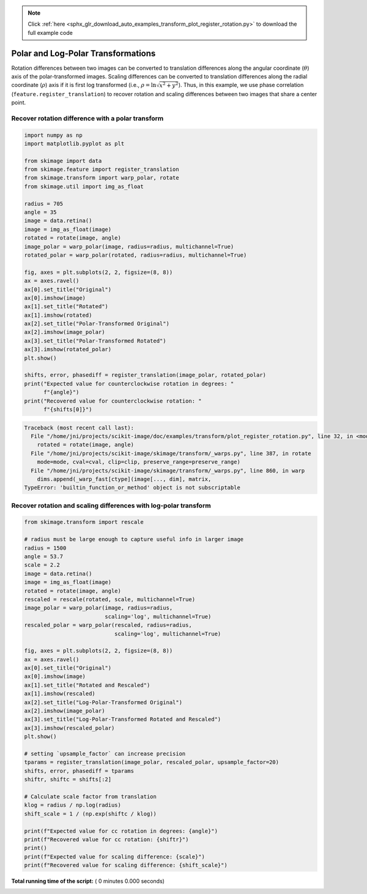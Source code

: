 .. note::
    :class: sphx-glr-download-link-note

    Click :ref:`here <sphx_glr_download_auto_examples_transform_plot_register_rotation.py>` to download the full example code
.. rst-class:: sphx-glr-example-title

.. _sphx_glr_auto_examples_transform_plot_register_rotation.py:


===================================
Polar and Log-Polar Transformations
===================================

Rotation differences between two images can be converted to translation
differences along the angular coordinate (:math:`\theta`) axis of the
polar-transformed images. Scaling differences can be converted to translation
differences along the radial coordinate (:math:`\rho`) axis if it
is first log transformed (i.e., :math:`\rho = \ln\sqrt{x^2 + y^2}`). Thus,
in this example, we use phase correlation (``feature.register_translation``)
to recover rotation and scaling differences between two images that share a
center point.


Recover rotation difference with a polar transform
==================================================



.. code-block:: python


    import numpy as np
    import matplotlib.pyplot as plt

    from skimage import data
    from skimage.feature import register_translation
    from skimage.transform import warp_polar, rotate
    from skimage.util import img_as_float

    radius = 705
    angle = 35
    image = data.retina()
    image = img_as_float(image)
    rotated = rotate(image, angle)
    image_polar = warp_polar(image, radius=radius, multichannel=True)
    rotated_polar = warp_polar(rotated, radius=radius, multichannel=True)

    fig, axes = plt.subplots(2, 2, figsize=(8, 8))
    ax = axes.ravel()
    ax[0].set_title("Original")
    ax[0].imshow(image)
    ax[1].set_title("Rotated")
    ax[1].imshow(rotated)
    ax[2].set_title("Polar-Transformed Original")
    ax[2].imshow(image_polar)
    ax[3].set_title("Polar-Transformed Rotated")
    ax[3].imshow(rotated_polar)
    plt.show()

    shifts, error, phasediff = register_translation(image_polar, rotated_polar)
    print("Expected value for counterclockwise rotation in degrees: "
          f"{angle}")
    print("Recovered value for counterclockwise rotation: "
          f"{shifts[0]}")




.. code-block:: pytb

    Traceback (most recent call last):
      File "/home/jni/projects/scikit-image/doc/examples/transform/plot_register_rotation.py", line 32, in <module>
        rotated = rotate(image, angle)
      File "/home/jni/projects/scikit-image/skimage/transform/_warps.py", line 387, in rotate
        mode=mode, cval=cval, clip=clip, preserve_range=preserve_range)
      File "/home/jni/projects/scikit-image/skimage/transform/_warps.py", line 860, in warp
        dims.append(_warp_fast[ctype](image[..., dim], matrix,
    TypeError: 'builtin_function_or_method' object is not subscriptable




Recover rotation and scaling differences with log-polar transform
=================================================================



.. code-block:: python


    from skimage.transform import rescale

    # radius must be large enough to capture useful info in larger image
    radius = 1500
    angle = 53.7
    scale = 2.2
    image = data.retina()
    image = img_as_float(image)
    rotated = rotate(image, angle)
    rescaled = rescale(rotated, scale, multichannel=True)
    image_polar = warp_polar(image, radius=radius,
                             scaling='log', multichannel=True)
    rescaled_polar = warp_polar(rescaled, radius=radius,
                                scaling='log', multichannel=True)

    fig, axes = plt.subplots(2, 2, figsize=(8, 8))
    ax = axes.ravel()
    ax[0].set_title("Original")
    ax[0].imshow(image)
    ax[1].set_title("Rotated and Rescaled")
    ax[1].imshow(rescaled)
    ax[2].set_title("Log-Polar-Transformed Original")
    ax[2].imshow(image_polar)
    ax[3].set_title("Log-Polar-Transformed Rotated and Rescaled")
    ax[3].imshow(rescaled_polar)
    plt.show()

    # setting `upsample_factor` can increase precision
    tparams = register_translation(image_polar, rescaled_polar, upsample_factor=20)
    shifts, error, phasediff = tparams
    shiftr, shiftc = shifts[:2]

    # Calculate scale factor from translation
    klog = radius / np.log(radius)
    shift_scale = 1 / (np.exp(shiftc / klog))

    print(f"Expected value for cc rotation in degrees: {angle}")
    print(f"Recovered value for cc rotation: {shiftr}")
    print()
    print(f"Expected value for scaling difference: {scale}")
    print(f"Recovered value for scaling difference: {shift_scale}")

**Total running time of the script:** ( 0 minutes  0.000 seconds)


.. _sphx_glr_download_auto_examples_transform_plot_register_rotation.py:


.. only :: html

 .. container:: sphx-glr-footer
    :class: sphx-glr-footer-example



  .. container:: sphx-glr-download

     :download:`Download Python source code: plot_register_rotation.py <plot_register_rotation.py>`



  .. container:: sphx-glr-download

     :download:`Download Jupyter notebook: plot_register_rotation.ipynb <plot_register_rotation.ipynb>`


.. only:: html

 .. rst-class:: sphx-glr-signature

    `Gallery generated by Sphinx-Gallery <https://sphinx-gallery.readthedocs.io>`_
